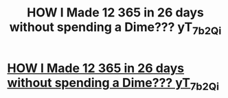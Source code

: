 #+TITLE: HOW I Made 12 365 in 26 days without spending a Dime??? yT_7_b2Qi

* [[http://777hair.com/9Dn_Xy_28_Wi][HOW I Made 12 365 in 26 days without spending a Dime??? yT_7_b2Qi]]
:PROPERTIES:
:Author: 9Yb_z8_EFi2
:Score: 1
:DateUnix: 1455736800.0
:DateShort: 2016-Feb-17
:END:
